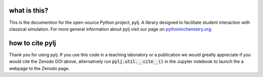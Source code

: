 what is this?
-------------

This is the documention for the open-source Python project, pylj. A library designed to facilitate student interaction with classical simulation. For more general information about pylj visit our page on pythoninchemistry.org_. 

.. _pythoninchemistry.org: http://pythoninchemistry.org/pylj 

.. image:: https://zenodo.org/badge/119863480.svg
   :target: https://zenodo.org/badge/latestdoi/119863480
.. image:: https://readthedocs.org/projects/pylj/badge/?version=latest
   :target: http://pylj.readthedocs.io/en/latest/?badge=latest
   :alt: Documentation Status

how to cite pylj
----------------
Thank you for using pylj. If you use this code in a teaching laboratory or a publication we would greatly appreciate if you would cite the Zenodo DOI above, alternatively run :code:`pylj.util.__cite__()` in the Jupyter notebook to launch the a webpage to the Zenodo page.

